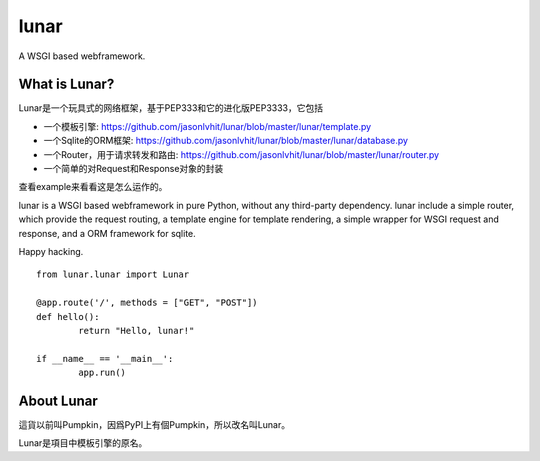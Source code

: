 lunar
========

A WSGI based webframework.


What is Lunar?
----------------

Lunar是一个玩具式的网络框架，基于PEP333和它的进化版PEP3333，它包括

*  一个模板引擎: https://github.com/jasonlvhit/lunar/blob/master/lunar/template.py
*  一个Sqlite的ORM框架: https://github.com/jasonlvhit/lunar/blob/master/lunar/database.py
*  一个Router，用于请求转发和路由: https://github.com/jasonlvhit/lunar/blob/master/lunar/router.py
*  一个简单的对Request和Response对象的封装

查看example来看看这是怎么运作的。

lunar is a WSGI based webframework in pure Python, without any third-party dependency. 
lunar include a simple router, which provide the request routing, a template engine 
for template rendering, a simple wrapper for WSGI request and response, and a ORM framework 
for sqlite.

Happy hacking.

::

	from lunar.lunar import Lunar

	@app.route('/', methods = ["GET", "POST"])
	def hello():
		return "Hello, lunar!"

	if __name__ == '__main__':
		app.run()



About Lunar
--------------

這貨以前叫Pumpkin，因爲PyPI上有個Pumpkin，所以改名叫Lunar。

Lunar是項目中模板引擎的原名。

